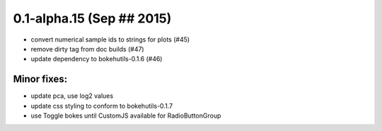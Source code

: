 0.1-alpha.15 (Sep ## 2015)
==========================

- convert numerical sample ids to strings for plots (#45)
- remove dirty tag from doc builds (#47)
- update dependency to bokehutils-0.1.6 (#46)

Minor fixes:
------------

- update pca, use log2 values
- update css styling to conform to bokehutils-0.1.7
- use Toggle bokes until CustomJS available for RadioButtonGroup
